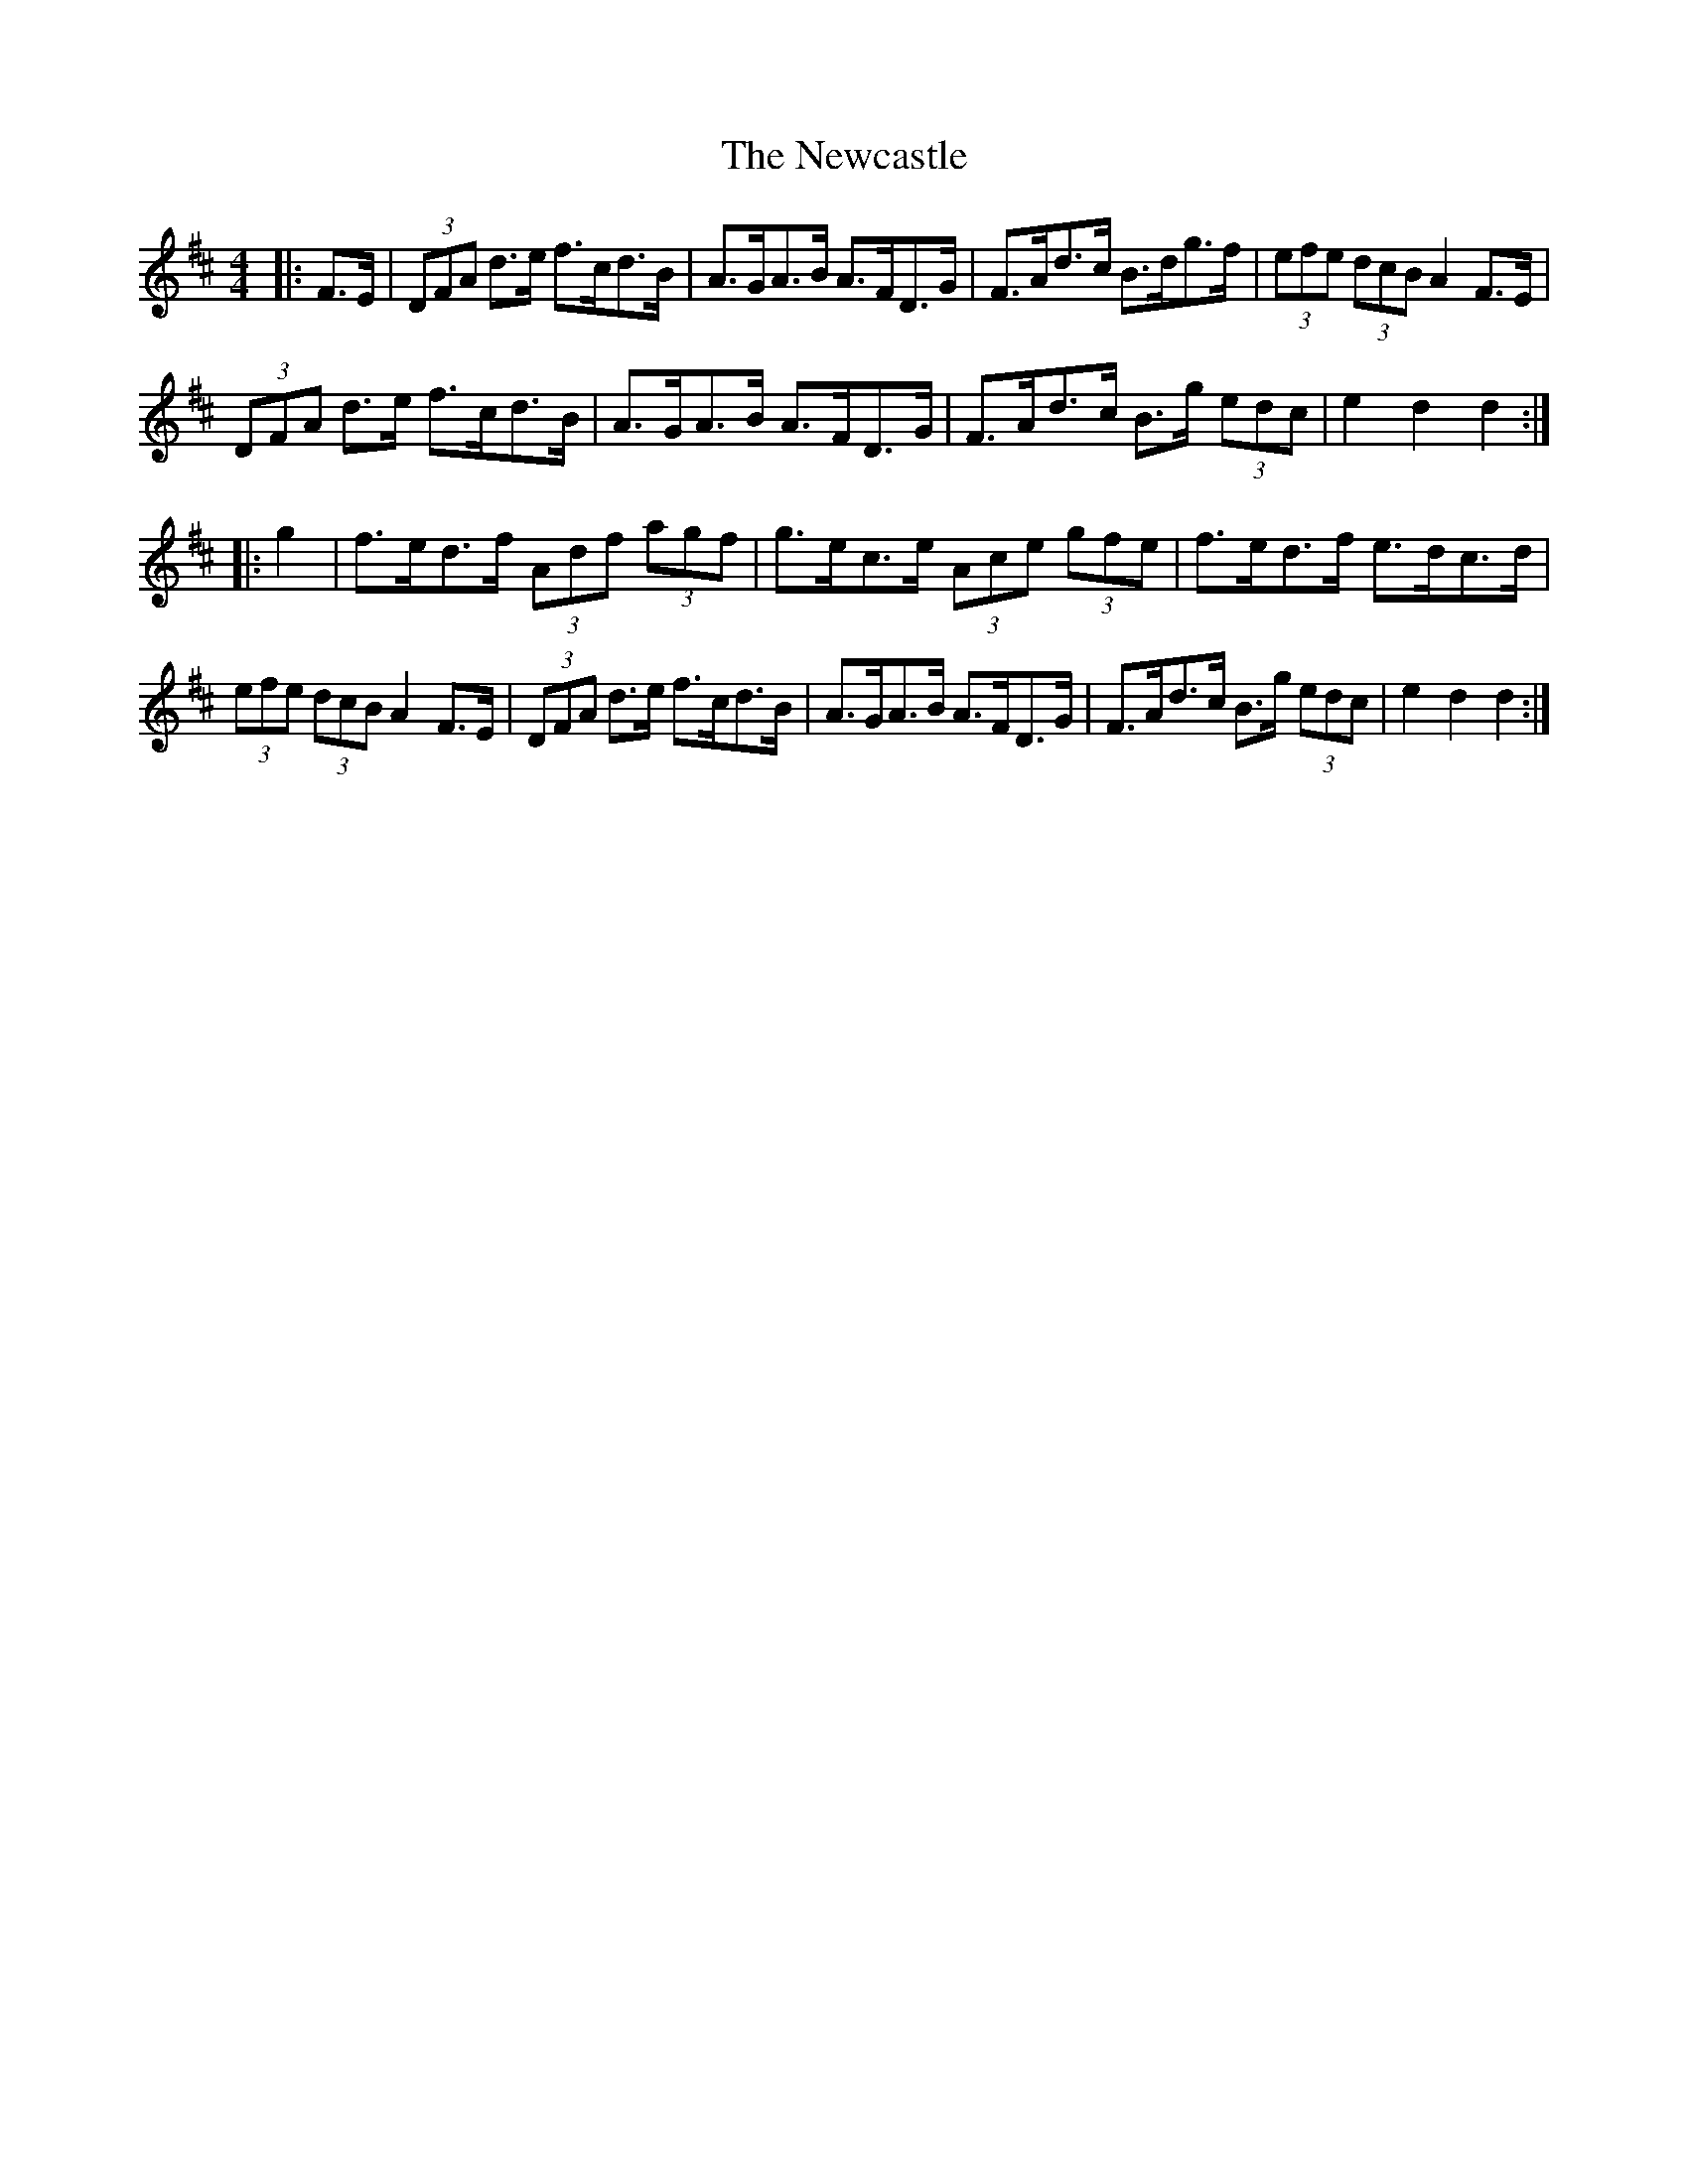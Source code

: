 X: 29337
T: Newcastle, The
R: hornpipe
M: 4/4
K: Dmajor
|:F>E|(3DFA d>e f>cd>B|A>GA>B A>FD>G|F>Ad>c B>dg>f|(3efe (3dcB A2 F>E|
(3DFA d>e f>cd>B|A>GA>B A>FD>G|F>Ad>c B>g (3edc|e2d2d2:|
|:g2|f>ed>f (3Adf (3agf|g>ec>e (3Ace (3gfe|f>ed>f e>dc>d|
(3efe (3dcB A2F>E|(3DFA d>e f>cd>B|A>GA>B A>FD>G|F>Ad>c B>g (3edc|e2d2d2:|

